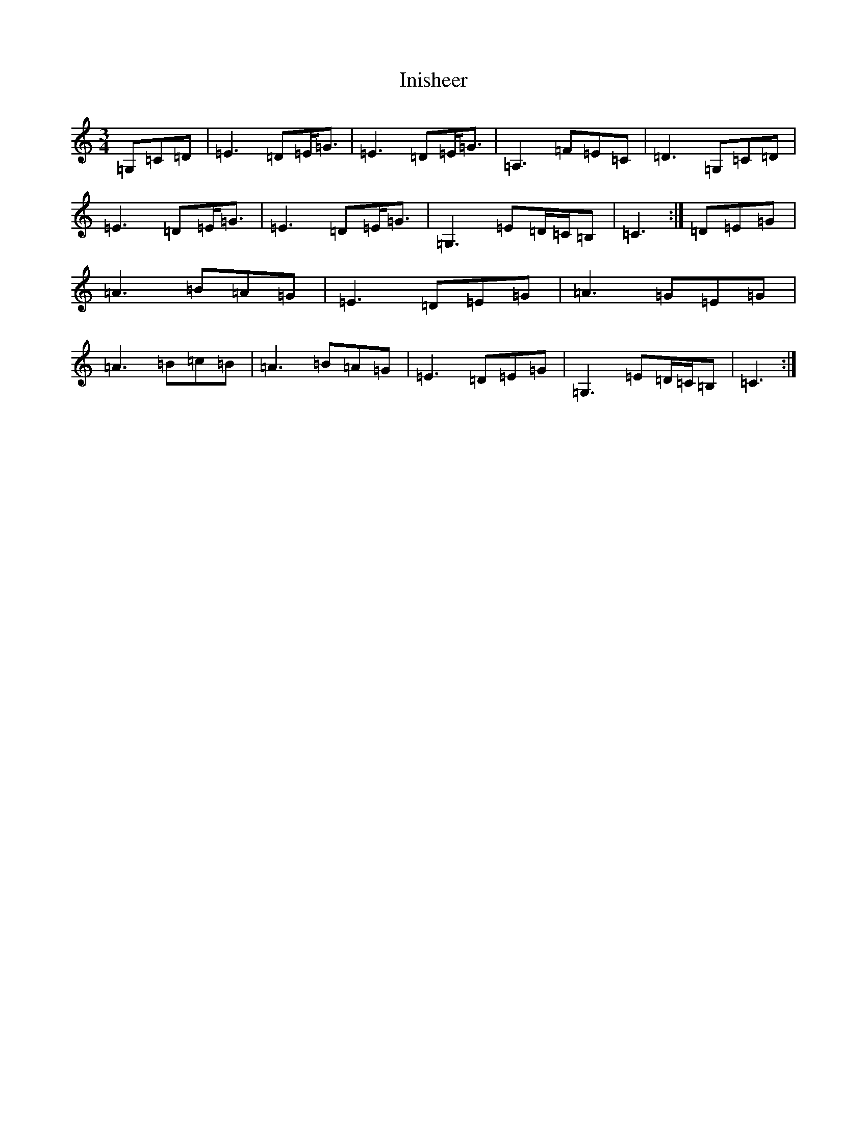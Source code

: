 X: 9893
T: Inisheer
S: https://thesession.org/tunes/211#setting12879
R: waltz
M:3/4
L:1/8
K: C Major
=G,=C=D|=E3=D=E<=G|=E3=D=E<=G|=A,3=F=E=C|=D3=G,=C=D|=E3=D=E<=G|=E3=D=E<=G|=G,3=E=D/2=C/2=B,|=C3:|=D=E=G|=A3=B=A=G|=E3=D=E=G|=A3=G=E=G|=A3=B=c=B|=A3=B=A=G|=E3=D=E=G|=G,3=E=D/2=C/2=B,|=C3:|